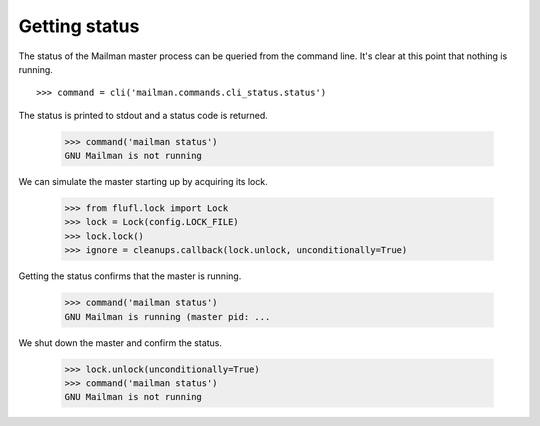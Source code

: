 ==============
Getting status
==============

The status of the Mailman master process can be queried from the command line.
It's clear at this point that nothing is running.
::

    >>> command = cli('mailman.commands.cli_status.status')

The status is printed to stdout and a status code is returned.

    >>> command('mailman status')
    GNU Mailman is not running

We can simulate the master starting up by acquiring its lock.

    >>> from flufl.lock import Lock
    >>> lock = Lock(config.LOCK_FILE)
    >>> lock.lock()
    >>> ignore = cleanups.callback(lock.unlock, unconditionally=True)

Getting the status confirms that the master is running.

    >>> command('mailman status')
    GNU Mailman is running (master pid: ...

We shut down the master and confirm the status.

    >>> lock.unlock(unconditionally=True)
    >>> command('mailman status')
    GNU Mailman is not running
